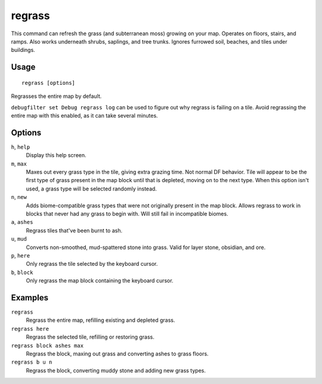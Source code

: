 regrass
=======

.. dfhack-tool::
    :summary: Regrow surface grass and cavern moss.
    :tags: adventure fort armok animals map

This command can refresh the grass (and subterranean moss) growing on your map.
Operates on floors, stairs, and ramps. Also works underneath shrubs, saplings,
and tree trunks. Ignores furrowed soil, beaches, and tiles under buildings.

Usage
-----

::

    regrass [options]

Regrasses the entire map by default.

``debugfilter set Debug regrass log`` can be used to figure out why regrass
is failing on a tile. Avoid regrassing the entire map with this enabled, as it
can take several minutes.

Options
-------

``h``, ``help``
    Display this help screen.
``m``, ``max``
    Maxes out every grass type in the tile, giving extra grazing time.
    Not normal DF behavior. Tile will appear to be the first type of grass
    present in the map block until that is depleted, moving on to the next type.
    When this option isn't used, a grass type will be selected randomly instead.
``n``, ``new``
    Adds biome-compatible grass types that were not originally present in the
    map block. Allows regrass to work in blocks that never had any grass to
    begin with. Will still fail in incompatible biomes.
``a``, ``ashes``
    Regrass tiles that've been burnt to ash.
``u``, ``mud``
    Converts non-smoothed, mud-spattered stone into grass. Valid for layer stone,
    obsidian, and ore.
``p``, ``here``
    Only regrass the tile selected by the keyboard cursor.
``b``, ``block``
    Only regrass the map block containing the keyboard cursor.

Examples
--------

``regrass``
    Regrass the entire map, refilling existing and depleted grass.
``regrass here``
    Regrass the selected tile, refilling or restoring grass.
``regrass block ashes max``
    Regrass the block, maxing out grass and converting ashes to grass floors.
``regrass b u n``
    Regrass the block, converting muddy stone and adding new grass types.
